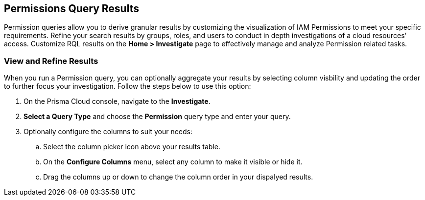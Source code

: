 == Permissions Query Results


Permission queries allow you to derive granular results by customizing the visualization of IAM Permissions to meet your specific requirements. Refine your search results by groups, roles, and users to conduct in depth investigations of a cloud resources' access. Customize RQL results on the *Home > Investigate* page to effectively manage and analyze Permission related tasks. 

[.task]
=== View and Refine Results 

When you run a Permission query, you can optionally aggregate your results by selecting column visbility and updating the order to further focus your investigation. Follow the steps below to use this option:

[.procedure]
. On the Prisma Cloud console, navigate to the *Investigate*.
. *Select a Query Type* and choose the *Permission* query type and enter your query. 
. Optionally configure the columns to suit your needs:
.. Select the column picker icon above your results table.
.. On the *Configure Columns* menu, select any column to make it visible or hide it.
.. Drag the columns up or down to change the column order in your dispalyed results.   







